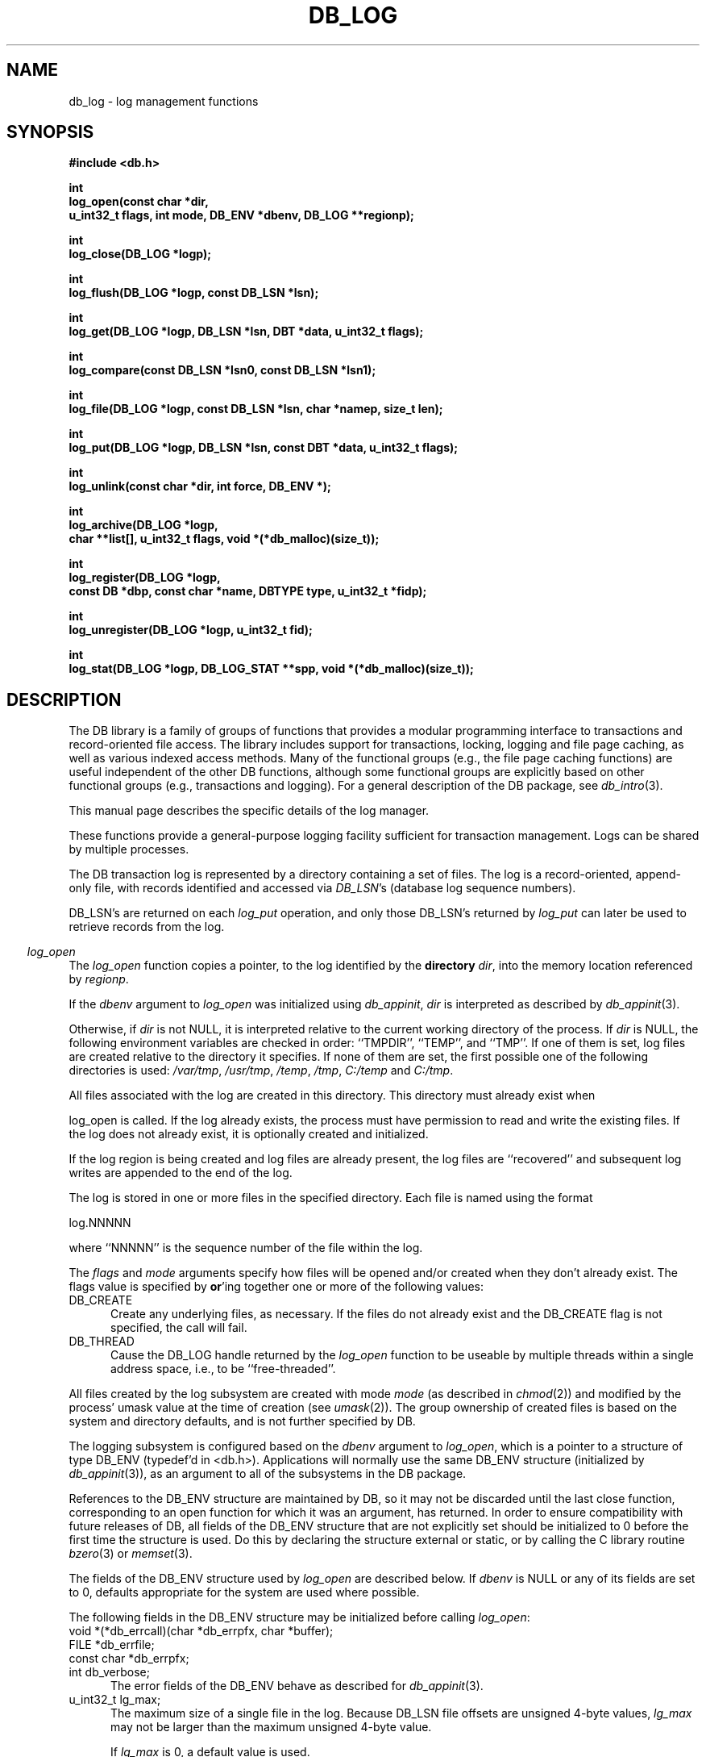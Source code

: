 .ds TYPE C
.\"
.\" See the file LICENSE for redistribution information.
.\"
.\" Copyright (c) 1996, 1997, 1998
.\"	Sleepycat Software.  All rights reserved.
.\"
.\"	@(#)db_log.so	10.30 (Sleepycat) 5/3/98
.\"
.\"
.\" See the file LICENSE for redistribution information.
.\"
.\" Copyright (c) 1997, 1998
.\"	Sleepycat Software.  All rights reserved.
.\"
.\"	@(#)macros.so	10.45 (Sleepycat) 5/4/98
.\"
.\" We don't want hyphenation for any HTML documents.
.ie '\*[HTML]'YES'\{\
.nh
\}
.el\{\
.ds Hy
.hy
..
.ds Nh
.nh
..
\}
.\" The alternative text macro
.\" This macro takes two arguments:
.\"	+ the text produced if this is a "C" manpage
.\"	+ the text produced if this is a "CXX" or "JAVA" manpage
.\"
.de Al
.ie '\*[TYPE]'C'\{\\$1
\}
.el\{\\$2
\}
..
.\" Scoped name macro.
.\" Produces a_b, a::b, a.b depending on language
.\" This macro takes two arguments:
.\"	+ the class or prefix (without underscore)
.\"	+ the name within the class or following the prefix
.de Sc
.ie '\*[TYPE]'C'\{\\$1_\\$2
\}
.el\{\
.ie '\*[TYPE]'CXX'\{\\$1::\\$2
\}
.el\{\\$1.\\$2
\}
\}
..
.\" Scoped name for Java.
.\" Produces Db.b, for Java, otherwise just b.  This macro is used for
.\" constants that must be scoped in Java, but are global otherwise.
.\" This macro takes two arguments:
.\"	+ the class
.\"	+ the name within the class or following the prefix
.de Sj
.ie '\*[TYPE]'JAVA'\{\
.TP 5
Db.\\$1\}
.el\{\
.TP 5
\\$1\}
..
.\" The general information text macro.
.de Gn
.ie '\*[TYPE]'C'\{The DB library is a family of groups of functions that provides a modular
programming interface to transactions and record-oriented file access.
The library includes support for transactions, locking, logging and file
page caching, as well as various indexed access methods.
Many of the functional groups (e.g., the file page caching functions)
are useful independent of the other DB functions,
although some functional groups are explicitly based on other functional
groups (e.g., transactions and logging).
\}
.el\{The DB library is a family of classes that provides a modular
programming interface to transactions and record-oriented file access.
The library includes support for transactions, locking, logging and file
page caching, as well as various indexed access methods.
Many of the classes (e.g., the file page caching class)
are useful independent of the other DB classes,
although some classes are explicitly based on other classes
(e.g., transactions and logging).
\}
For a general description of the DB package, see
.IR db_intro (3).
..
.\" The library error macro, the local error macro.
.\" These macros take one argument:
.\"	+ the function name.
.de Ee
The
.I \\$1
.ie '\*[TYPE]'C'\{function may fail and return
.I errno
\}
.el\{method may fail and throw a
.IR DbException (3)
.if '\*[TYPE]'CXX'\{
or return
.I errno
\}
\}
for any of the errors specified for the following DB and library functions:
..
.de Ec
In addition, the
.I \\$1
.ie '\*[TYPE]'C'\{function may fail and return
.I errno
\}
.el\{method may fail and throw a
.IR DbException (3)
.ie '\*[TYPE]'CXX'\{or return
.I errno
\}
.el\{encapsulating an
.I errno
\}
\}
for the following conditions:
..
.de Ea
[EAGAIN]
A lock was unavailable.
..
.de Eb
[EBUSY]
The shared memory region was in use and the force flag was not set.
..
.de Em
[EAGAIN]
The shared memory region was locked and (repeatedly) unavailable.
..
.de Ei
[EINVAL]
An invalid flag value or parameter was specified.
..
.de Es
[EACCES]
An attempt was made to modify a read-only database.
..
.de Et
The DB_THREAD flag was specified and spinlocks are not implemented for
this architecture.
..
.de Ep
[EPERM]
Database corruption was detected.
All subsequent database calls (other than
.ie '\*[TYPE]'C'\{\
.IR DB->close )
\}
.el\{\
.IR Db::close )
\}
will return EPERM.
..
.de Ek
.if '\*[TYPE]'CXX'\{\
Methods marked as returning
.I errno
will, by default, throw an exception that encapsulates the error information.
The default error behavior can be changed, see
.IR DbException (3).
\}
..
.\" The SEE ALSO text macro
.de Sa
.\" make the line long for nroff.
.if n .ll 72
.nh
.na
.IR db_archive (1),
.IR db_checkpoint (1),
.IR db_deadlock (1),
.IR db_dump (1),
.IR db_load (1),
.IR db_recover (1),
.IR db_stat (1),
.IR db_intro (3),
.ie '\*[TYPE]'C'\{\
.IR db_appinit (3),
.IR db_cursor (3),
.IR db_dbm (3),
.IR db_internal (3),
.IR db_lock (3),
.IR db_log (3),
.IR db_mpool (3),
.IR db_open (3),
.IR db_thread (3),
.IR db_txn (3)
\}
.el\{\
.IR db_internal (3),
.IR db_thread (3),
.IR Db (3),
.IR Dbc (3),
.IR DbEnv (3),
.IR DbException (3),
.IR DbInfo (3),
.IR DbLock (3),
.IR DbLockTab (3),
.IR DbLog (3),
.IR DbLsn (3),
.IR DbMpool (3),
.if !'\*[TYPE]'JAVA'\{\
.IR DbMpoolFile (3),
\}
.IR Dbt (3),
.IR DbTxn (3),
.IR DbTxnMgr (3)
\}
.ad
.Hy
..
.\" The function header macro.
.\" This macro takes one argument:
.\"	+ the function name.
.de Fn
.in 2
.I \\$1
.in
..
.\" The XXX_open function text macro, for merged create/open calls.
.\" This macro takes two arguments:
.\"	+ the interface, e.g., "transaction region"
.\"	+ the prefix, e.g., "txn" (or the class name for C++, e.g., "DbTxn")
.de Co
.ie '\*[TYPE]'C'\{\
.Fn \\$2_open
The
.I \\$2_open
function copies a pointer, to the \\$1 identified by the
.B directory
.IR dir ,
into the memory location referenced by
.IR regionp .
.PP
If the
.I dbenv
argument to
.I \\$2_open
was initialized using
.IR db_appinit ,
.I dir
is interpreted as described by
.IR db_appinit (3).
\}
.el\{\
.Fn \\$2::open
The
.I \\$2::open
.ie '\*[TYPE]'CXX'\{\
method copies a pointer, to the \\$1 identified by the
.B directory
.IR dir ,
into the memory location referenced by
.IR regionp .
\}
.el\{\
method returns a \\$1 identified by the
.B directory
.IR dir .
\}
.PP
If the
.I dbenv
argument to
.I \\$2::open
was initialized using
.IR DbEnv::appinit ,
.I dir
is interpreted as described by
.IR DbEnv (3).
\}
.PP
Otherwise,
if
.I dir
is not NULL,
it is interpreted relative to the current working directory of the process.
If
.I dir
is NULL,
the following environment variables are checked in order:
``TMPDIR'', ``TEMP'', and ``TMP''.
If one of them is set,
\\$1 files are created relative to the directory it specifies.
If none of them are set, the first possible one of the following
directories is used:
.IR /var/tmp ,
.IR /usr/tmp ,
.IR /temp ,
.IR /tmp ,
.I C:/temp
and
.IR C:/tmp .
.PP
All files associated with the \\$1 are created in this directory.
This directory must already exist when
.ie '\*[TYPE]'C'\{
\\$1_open
\}
.el\{\
\\$2::open
\}
is called.
If the \\$1 already exists,
the process must have permission to read and write the existing files.
If the \\$1 does not already exist,
it is optionally created and initialized.
..
.\" The common close language macro, for discarding created regions
.\" This macro takes one argument:
.\"	+ the function prefix, e.g., txn (the class name for C++, e.g., DbTxn)
.de Cc
In addition, if the
.I dir
argument to
.ie '\*[TYPE]'C'\{\
.ds Va db_appinit
.ds Vo \\$1_open
.ds Vu \\$1_unlink
\}
.el\{\
.ds Va DbEnv::appinit
.ds Vo \\$1::open
.ds Vu \\$1::unlink
\}
.I \\*(Vo
was NULL
and
.I dbenv
was not initialized using
.IR \\*(Va ,
.if '\\$1'memp'\{\
or the DB_MPOOL_PRIVATE flag was set,
\}
all files created for this shared region will be removed,
as if
.I \\*(Vu
were called.
.rm Va
.rm Vo
.rm Vu
..
.\" The DB_ENV information macro.
.\" This macro takes two arguments:
.\"	+ the function called to open, e.g., "txn_open"
.\"	+ the function called to close, e.g., "txn_close"
.de En
.ie '\*[TYPE]'C'\{\
based on the
.I dbenv
argument to
.IR \\$1 ,
which is a pointer to a structure of type DB_ENV (typedef'd in <db.h>).
Applications will normally use the same DB_ENV structure (initialized
by
.IR db_appinit (3)),
as an argument to all of the subsystems in the DB package.
.PP
References to the DB_ENV structure are maintained by DB,
so it may not be discarded until the last close function,
corresponding to an open function for which it was an argument,
has returned.
In order to ensure compatibility with future releases of DB, all fields of
the DB_ENV structure that are not explicitly set should be initialized to 0
before the first time the structure is used.
Do this by declaring the structure external or static, or by calling the C
library routine
.IR bzero (3)
or
.IR memset (3).
.PP
The fields of the DB_ENV structure used by
.I \\$1
are described below.
.if '\*[TYPE]'CXX'\{\
As references to the DB_ENV structure may be maintained by
.IR \\$1 ,
it is necessary that the DB_ENV structure and memory it references be valid
until the
.I \\$2
function is called.
\}
.ie '\\$1'db_appinit'\{The
.I dbenv
argument may not be NULL.
If any of the fields of the
.I dbenv
are set to 0,
defaults appropriate for the system are used where possible.
\}
.el\{If
.I dbenv
is NULL
or any of its fields are set to 0,
defaults appropriate for the system are used where possible.
\}
.PP
The following fields in the DB_ENV structure may be initialized before calling
.IR \\$1 :
\}
.el\{\
based on which set methods have been used.
It is expected that applications will use a single DbEnv object as the
argument to all of the subsystems in the DB package.
The fields of the DbEnv object used by
.I \\$1
are described below.
As references to the DbEnv object may be maintained by
.IR \\$1 ,
it is necessary that the DbEnv object and memory it references be valid
until the object is destroyed.
.ie '\\$1'appinit'\{\
The
.I dbenv
argument may not be NULL.
If any of the fields of the
.I dbenv
are set to 0,
defaults appropriate for the system are used where possible.
\}
.el\{\
Any of the DbEnv fields that are not explicitly set will default to
appropriate values.
\}
.PP
The following fields in the DbEnv object may be initialized, using the
appropriate set method, before calling
.IR \\$1 :
\}
..
.\" The DB_ENV common fields macros.
.de Se
.if '\*[TYPE]'JAVA'\{\
.TP 5
DbErrcall db_errcall;
.ns
.TP 5
String db_errpfx;
.ns
.TP 5
int db_verbose;
The error fields of the DbEnv behave as described for
.IR DbEnv (3).
\}
.ie '\*[TYPE]'CXX'\{\
.TP 5
void *(*db_errcall)(char *db_errpfx, char *buffer);
.ns
.TP 5
FILE *db_errfile;
.ns
.TP 5
const char *db_errpfx;
.ns
.TP 5
class ostream *db_error_stream;
.ns
.TP 5
int db_verbose;
The error fields of the DbEnv behave as described for
.IR DbEnv (3).
\}
.el\{\
void *(*db_errcall)(char *db_errpfx, char *buffer);
.ns
.TP 5
FILE *db_errfile;
.ns
.TP 5
const char *db_errpfx;
.ns
.TP 5
int db_verbose;
The error fields of the DB_ENV behave as described for
.IR db_appinit (3).
.sp
\}
..
.\" The open flags.
.de Fm
The
.I flags
and
.I mode
arguments specify how files will be opened and/or created when they
don't already exist.
The flags value is specified by
.BR or 'ing
together one or more of the following values:
.Sj DB_CREATE
Create any underlying files, as necessary.
If the files do not already exist and the DB_CREATE flag is not specified,
the call will fail.
..
.\" DB_THREAD open flag macro.
.\" This macro takes two arguments:
.\"	+ the open function name
.\"	+ the object it returns.
.de Ft
.TP 5
.Sj DB_THREAD
Cause the \\$2 handle returned by the
.I \\$1
.Al function method
to be useable by multiple threads within a single address space,
i.e., to be ``free-threaded''.
.if '\*[TYPE]'JAVA'\{\
Threading is assumed in the Java API,
so no special flags are required,
and DB functions will always behave as if the DB_THREAD flag was specified.
\}
..
.\" The mode macro.
.\" This macro takes one argument:
.\"	+ the subsystem name.
.de Mo
All files created by the \\$1 are created with mode
.I mode
(as described in
.IR chmod (2))
and modified by the process' umask value at the time of creation (see
.IR umask (2)).
The group ownership of created files is based on the system and directory
defaults, and is not further specified by DB.
..
.\" The application exits macro.
.\" This macro takes one argument:
.\"	+ the application name.
.de Ex
The
.I \\$1
utility exits 0 on success, and >0 if an error occurs.
..
.\" The application -h section.
.\" This macro takes one argument:
.\"	+ the application name
.de Dh
DB_HOME
If the
.B \-h
option is not specified and the environment variable
.I DB_HOME
is set, it is used as the path of the database home, as described in
.IR db_appinit (3).
..
.\" The function DB_HOME ENVIRONMENT VARIABLES section.
.\" This macro takes one argument:
.\"	+ the open function name
.de Eh
DB_HOME
If the
.I dbenv
argument to
.I \\$1
was initialized using
.IR db_appinit ,
the environment variable DB_HOME may be used as the path of the database
home for the interpretation of the
.I dir
argument to
.IR \\$1 ,
as described in
.IR db_appinit (3).
.if \\n(.$>1 \{Specifically,
.I \\$1
is affected by the configuration string value of \\$2.\}
..
.\" The function TMPDIR ENVIRONMENT VARIABLES section.
.\" This macro takes two arguments:
.\"	+ the interface, e.g., "transaction region"
.\"	+ the prefix, e.g., "txn" (or the class name for C++, e.g., "DbTxn")
.de Ev
TMPDIR
If the
.I dbenv
argument to
.ie '\*[TYPE]'C'\{\
.ds Vo \\$2_open
\}
.el\{\
.ds Vo \\$2::open
\}
.I \\*(Vo
was NULL or not initialized using
.IR db_appinit ,
the environment variable TMPDIR may be used as the directory in which to
create the \\$1,
as described in the
.I \\*(Vo
section above.
.rm Vo
..
.\" The unused flags macro.
.de Fl
The
.I flags
parameter is currently unused, and must be set to 0.
..
.\" The no-space TP macro.
.de Nt
.br
.ns
.TP 5
..
.\" The return values of the functions macros.
.\" Rc is the standard two-value return with a suffix for more values.
.\" Ro is the standard two-value return but there were previous values.
.\" Rt is the standard two-value return, returning errno, 0, or < 0.
.\" These macros take one argument:
.\"	+ the routine name
.de Rc
The
.I \\$1
.ie '\*[TYPE]'C'\{function returns the value of
.I errno
on failure,
0 on success,
\}
.el\{method throws a
.IR DbException (3)
.ie '\*[TYPE]'CXX'\{or returns the value of
.I errno
on failure,
0 on success,
\}
.el\{that encapsulates an
.I errno
on failure,
\}
\}
..
.de Ro
Otherwise, the
.I \\$1
.ie '\*[TYPE]'C'\{function returns the value of
.I errno
on failure and 0 on success.
\}
.el\{method throws a
.IR DbException (3)
.ie '\*[TYPE]'CXX'\{or returns the value of
.I errno
on failure and 0 on success.
\}
.el\{that encapsulates an
.I errno
on failure,
\}
\}
..
.de Rt
The
.I \\$1
.ie '\*[TYPE]'C'\{function returns the value of
.I errno
on failure and 0 on success.
\}
.el\{method throws a
.IR DbException (3)
.ie '\*[TYPE]'CXX'\{or returns the value of
.I errno
on failure and 0 on success.
\}
.el\{that encapsulates an
.I errno
on failure.
\}
\}
..
.\" The TXN id macro.
.de Tx
.IP
If the file is being accessed under transaction protection,
the
.I txnid
parameter is a transaction ID returned from
.IR txn_begin ,
otherwise, NULL.
..
.\" The XXX_unlink function text macro.
.\" This macro takes two arguments:
.\"	+ the interface, e.g., "transaction region"
.\"	+ the prefix (for C++, this is the class name)
.de Un
.ie '\*[TYPE]'C'\{\
.ds Va db_appinit
.ds Vc \\$2_close
.ds Vo \\$2_open
.ds Vu \\$2_unlink
\}
.el\{\
.ds Va DbEnv::appinit
.ds Vc \\$2::close
.ds Vo \\$2::open
.ds Vu \\$2::unlink
\}
.Fn \\*(Vu
The
.I \\*(Vu
.Al function method
destroys the \\$1 identified by the directory
.IR dir ,
removing all files used to implement the \\$1.
.ie '\\$2'log' \{(The log files themselves and the directory
.I dir
are not removed.)\}
.el \{(The directory
.I dir
is not removed.)\}
If there are processes that have called
.I \\*(Vo
without calling
.I \\*(Vc
(i.e., there are processes currently using the \\$1),
.I \\*(Vu
will fail without further action,
unless the force flag is set,
in which case
.I \\*(Vu
will attempt to remove the \\$1 files regardless of any processes
still using the \\$1.
.PP
The result of attempting to forcibly destroy the region when a process
has the region open is unspecified.
Processes using a shared memory region maintain an open file descriptor
for it.
On UNIX systems, the region removal should succeed
and processes that have already joined the region should continue to
run in the region without change,
however processes attempting to join the \\$1 will either fail or
attempt to create a new region.
On other systems, e.g., WNT, where the
.IR unlink (2)
system call will fail if any process has an open file descriptor
for the file,
the region removal will fail.
.PP
In the case of catastrophic or system failure,
database recovery must be performed (see
.IR db_recover (1)
or the DB_RECOVER and DB_RECOVER_FATAL flags to
.IR \\*(Va (3)).
Alternatively, if recovery is not required because no database state is
maintained across failures,
it is possible to clean up a \\$1 by removing all of the
files in the directory specified to the
.I \\*(Vo
.Al function, method,
as \\$1 files are never created in any directory other than the one
specified to
.IR \\*(Vo .
Note, however,
that this has the potential to remove files created by the other DB
subsystems in this database environment.
.PP
.Rt \\*(Vu
.rm Va
.rm Vo
.rm Vu
.rm Vc
..
.\" Signal paragraph for standard utilities.
.\" This macro takes one argument:
.\"	+ the utility name.
.de Si
The
.I \\$1
utility attaches to DB shared memory regions.
In order to avoid region corruption,
it should always be given the chance to detach and exit gracefully.
To cause
.I \\$1
to clean up after itself and exit,
send it an interrupt signal (SIGINT).
..
.\" Logging paragraph for standard utilities.
.\" This macro takes one argument:
.\"	+ the utility name.
.de Pi
.B \-L
Log the execution of the \\$1 utility to the specified file in the
following format, where ``###'' is the process ID, and the date is
the time the utility starting running.
.sp
\\$1: ### Wed Jun 15 01:23:45 EDT 1995
.sp
This file will be removed if the \\$1 utility exits gracefully.
..
.\" Malloc paragraph.
.\" This macro takes one argument:
.\"	+ the allocated object
.de Ma
.if !'\*[TYPE]'JAVA'\{\
\\$1 are created in allocated memory.
If
.I db_malloc
is non-NULL,
it is called to allocate the memory,
otherwise,
the library function
.IR malloc (3)
is used.
The function
.I db_malloc
must match the calling conventions of the
.IR malloc (3)
library routine.
Regardless,
the caller is responsible for deallocating the returned memory.
To deallocate the returned memory,
free each returned memory pointer;
pointers inside the memory do not need to be individually freed.
\}
..
.\" Underlying function paragraph.
.\" This macro takes two arguments:
.\"	+ the function name
.\"	+ the utility name
.de Uf
The
.I \\$1
.Al function method
is the underlying function used by the
.IR \\$2 (1)
utility.
See the source code for the
.I \\$2
utility for an example of using
.I \\$1
in a UNIX environment.
..
.\" Underlying function paragraph, for C++.
.\" This macro takes three arguments:
.\"	+ the C++ method name
.\"	+ the function name for C
.\"	+ the utility name
.de Ux
The
.I \\$1
method is based on the C
.I \\$2
function, which
is the underlying function used by the
.IR \\$3 (1)
utility.
See the source code for the
.I \\$3
utility for an example of using
.I \\$2
in a UNIX environment.
..
.TH DB_LOG 3 "May 3, 1998"
.UC 7
.SH NAME
db_log \- log management functions
.SH SYNOPSIS
.nf
.ft B
#include <db.h>

int
log_open(const char *dir,
.ti +5
u_int32_t flags, int mode, DB_ENV *dbenv, DB_LOG **regionp);

int
log_close(DB_LOG *logp);

int
log_flush(DB_LOG *logp, const DB_LSN *lsn);

int
log_get(DB_LOG *logp, DB_LSN *lsn, DBT *data, u_int32_t flags);

int
log_compare(const DB_LSN *lsn0, const DB_LSN *lsn1);

int
log_file(DB_LOG *logp, const DB_LSN *lsn, char *namep, size_t len);

int
log_put(DB_LOG *logp, DB_LSN *lsn, const DBT *data, u_int32_t flags);

int
log_unlink(const char *dir, int force, DB_ENV *);

int
log_archive(DB_LOG *logp,
.ti +5
char **list[], u_int32_t flags, void *(*db_malloc)(size_t));

int
log_register(DB_LOG *logp,
.ti +5
const DB *dbp, const char *name, DBTYPE type, u_int32_t *fidp);

int
log_unregister(DB_LOG *logp, u_int32_t fid);

int
log_stat(DB_LOG *logp, DB_LOG_STAT **spp, void *(*db_malloc)(size_t));
.ft R
.fi
.SH DESCRIPTION
.Gn
.PP
This manual page describes the specific details of the log manager.
.PP
These functions provide a general-purpose logging facility sufficient
for transaction management.
Logs can be shared by multiple processes.
.PP
The DB transaction log is represented by a directory containing a set of
files.
The log is a record-oriented, append-only file, with records identified
and accessed via
.IR DB_LSN 's
(database log sequence numbers).
.PP
DB_LSN's are returned on each
.I log_put
operation, and only those DB_LSN's returned by
.I log_put
can later be used to retrieve records from the log.
.PP
.Co log log
.PP
If the log region is being created and log files are already present,
the log files are ``recovered'' and subsequent log writes are appended
to the end of the log.
.PP
The log is stored in one or more files in the specified directory.
Each file is named using the format
.sp
.ti +5
log.NNNNN
.sp
where ``NNNNN'' is the sequence number of the file within the log.
.PP
.Fm
.Ft log_open DB_LOG
.PP
.Mo "log subsystem"
.PP
The logging subsystem is configured
.En "log_open" "log_close"
.TP 5
.Se
.TP 5
u_int32_t lg_max;
The maximum size of a single file in the log.
Because DB_LSN file offsets are unsigned 4-byte values,
.I lg_max
may not be larger than the maximum unsigned 4-byte value.
.sp
If
.I lg_max
is 0, a default value is used.
.sp
See the section "LOG FILE LIMITS" below, for further information.
.PP
.Rt log_open
.PP
.Fn log_close
The
.I log_close
function closes the log specified by the
.I logp
argument.
.PP
.Cc log
.PP
When multiple threads are using the DB_LOG handle concurrently,
only a single thread may call the
.I log_close
function.
.PP
.Rt log_close
.PP
.Fn log_flush
The
.I log_flush
function guarantees that all log records whose LSNs are less than or
equal to the
.I lsn
parameter have been written to disk.
If
.I lsn
is NULL,
all records in the log are flushed.
.PP
.Rt log_flush
.PP
.Fn log_get
The
.I log_get
function implements a cursor inside of the log,
retrieving records from the log according to the
.I lsn
and
.I flags
parameters.
.PP
The data field of the
.I data
structure is set to the record retrieved and the size field indicates the
number of bytes in the record.
See
.IR db_dbt (3)
for a description of other fields in the
.I data
structure.
.ft B
When multiple threads are using the returned DB_LOG handle concurrently,
either the DB_DBT_MALLOC or DB_DBT_USERMEM flags must be specified for
any DBT used for data retrieval.
.ft R
.PP
The
.I flags
parameter must be set to exactly one of the following values:
.TP 5
DB_CHECKPOINT
The last record written with the DB_CHECKPOINT flag specified to the
.I log_put
function is returned in the
.I data
argument.
The
.I lsn
argument is overwritten with the DB_LSN of the record returned.
If no record has been previously written with the DB_CHECKPOINT flag
specified,
the first record in the log is returned.
.IP
If the log is empty the
.I log_get
function will return DB_NOTFOUND.
.TP 5
DB_FIRST
The first record from any of the log files found in the log directory
is returned in the
.I data
argument.
The
.I lsn
argument is overwritten with the DB_LSN of the record returned.
.IP
If the log is empty the
.I log_get
function will return DB_NOTFOUND.
.TP 5
DB_LAST
The last record in the log is returned in the
.I data
argument.
The
.I lsn
argument is overwritten with the DB_LSN of the record returned.
.IP
If the log is empty,
the
.I log_get
function will return DB_NOTFOUND.
.TP 5
DB_NEXT
The current log position is advanced to the next record in the log and that
record is returned in the
.I data
argument.
The
.I lsn
argument is overwritten with the DB_LSN of the record returned.
.IP
If the pointer has not been initialized via DB_FIRST, DB_LAST,
DB_SET, DB_NEXT, or DB_PREV,
.I log_get
will return the first record in the log.
If the last log record has already been returned or the log is empty,
the
.I log_get
function will return DB_NOTFOUND.
.IP
If the log was opened with the DB_THREAD flag set,
calls to
.I log_get
with the DB_NEXT flag set will return EINVAL.
.TP 5
DB_PREV
The current log position is moved to the previous record in the log and that
record is returned in the
.I data
argument.
The
.I lsn
argument is overwritten with the DB_LSN of the record returned.
.IP
If the pointer has not been initialized via DB_FIRST, DB_LAST,
DB_SET, DB_NEXT, or DB_PREV,
.I log_get
will return the last record in the log.
If the first log record has already been returned or the log is empty,
the
.I log_get
function will return DB_NOTFOUND.
.IP
If the log was opened with the DB_THREAD flag set,
calls to
.I log_get
with the DB_PREV flag set will return EINVAL.
.TP 5
DB_CURRENT
Return the log record currently referenced by the log.
.IP
If the log pointer has not been initialized via DB_FIRST, DB_LAST, DB_SET,
DB_NEXT, or DB_PREV, or if the log was opened with the DB_THREAD flag set,
.I log_get
will return EINVAL.
.TP 5
DB_SET
Retrieve the record specified by the
.I lsn
argument.
If the specified DB_LSN is invalid (e.g., does not appear in the log)
.I log_get
will return EINVAL.
.PP
.Ro log_get
.PP
.Fn log_compare
The
.I log_compare
function allows the caller to compare two DB_LSN's.
.I Log_compare
returns 0 if the two DB_LSN's are equal, 1 if
.I lsn0
is greater than
.IR lsn1 ,
and -1 if
.I lsn0
is less than
.IR lsn1 .
.PP
.Fn log_file
The
.I log_file
function maps DB_LSN's to file names.
The
.I log_file
function copies the name of the file containing the record named by
.I lsn
into the memory location referenced by
.IR namep .
(This mapping of DB_LSN to file is needed for database administration.
For example, a transaction manager typically records the earliest DB_LSN
needed for restart, and the database administrator may want to archive
log files to tape when they contain only DB_LSN's before the earliest one
needed for restart.)
.PP
The
.I len
argument is the length of the
.I namep
buffer in bytes.
If
.I namep
is too short to hold the file name,
.I log_file
will return ENOMEM.
Note, as described above,
log file names are quite short,
on the order of 10 characters.
.PP
.Rt log_file
.PP
.Fn log_put
The
.I log_put
function appends records to the log.
The DB_LSN of the put record is returned in the
.I lsn
parameter.
The
.I flags
parameter may be set to one of the following values:
.TP 5
DB_CHECKPOINT
The log should write a checkpoint record, recording any information
necessary to make the log structures recoverable after a crash.
.TP 5
DB_CURLSN
The DB_LSN of the next record to be put is returned in the
.I lsn
parameter.
.TP 5
DB_FLUSH
The log is forced to disk after this record is written, guaranteeing
that all records with DB_LSNs less than or equal to the one being put
are on disk
before this function returns (this function is most often used for
a transaction commit, see
.IR db_txn (3)).
.PP
The caller is responsible for providing any necessary structure to
.IR data .
(For example, in a write-ahead logging protocol, the application must
understand what part of
.I data
is an operation code, what part is redo information, and what part is
undo information.
In addition, most transaction managers will store in
.I data
the DB_LSN of the previous log record for the same transaction,
to support chaining back through the transaction's log records
during undo.)
.PP
.Rt log_put
.PP
.Un "log region" log
.PP
.Fn log_archive
The
.I log_archive
function creates a NULL-terminated array of log or database file names
and copies a pointer to them into the user-specified memory location
.IR list .
.PP
By default,
.I log_archive
returns the names of all of the log files that are no longer in use (e.g.,
no longer involved in active transactions),
and that may be archived for catastrophic recovery and then removed
from the system.
If there were no file names to return,
.I list
will be set to NULL.
.PP
.Ma "Arrays of log file names"
.PP
The
.I flags
argument is specified by
.BR or 'ing
together one or more of the following values:
.TP 5
DB_ARCH_ABS
All pathnames are returned as absolute pathnames,
instead of relative to the database home directory.
.TP 5
DB_ARCH_DATA
Return the database files that need to be archived in order to recover
the database from catastrophic failure.
If any of the database files have not been accessed during the lifetime of
the current log files,
.I log_archive
will not include them in this list.
It is also possible that some of the files referenced in the log have
since been deleted from the system.
.TP 5
DB_ARCH_LOG
Return all the log file names regardless of whether or not they are in
use.
.PP
The DB_ARCH_DATA and DB_ARCH_LOG flags are mutually exclusive.
.PP
.Rt log_archive
.PP
.Uf log_archive db_archive
See the
.IR db_archive (1)
manual page for more information on database archival procedures.
.PP
.Fn log_register
The
.I log_register
function registers a file name with the log manager and copies a file
identification number into the memory location referenced by
.IR fidp .
This file identification number should be used in all subsequent log
messages that refer to operations on this file.
The log manager records all file name to file identification number mappings
at each checkpoint so that a recovery process can identify the file to which
a record in the log refers.
.PP
The
.I log_register
function is called when an access method registers the open of a file.
The
.I dbp
parameter should be a pointer to the DB structure which is being returned
by the access method.
.PP
The
.I type
parameter should be one of the DB types specified in
.IR db_open (3),
e.g., DB_HASH.
.PP
.Rt log_register
.PP
.Fn log_unregister
The
.I log_unregister
function disassociates the file name to file identification number
mapping for the file identification number specified by the
.I fid
parameter.
The file identification number may then be reused.
.PP
.Rt log_unregister
.PP
.Fn log_stat
The
.I log_stat
function creates a statistical structure and copies a pointer to it into
the user-specified memory location.
.PP
.Ma "Statistical structure"
.PP
The log region statistics are stored in a structure of type
DB_LOG_STAT (typedef'd in <db.h>).
The following DB_LOG_STAT fields will be filled in:
.TP 5
u_int32_t st_magic;
The magic number that identifies a file as a log file.
.Nt
u_int32_t st_version;
The version of the log file type.
.Nt
int st_mode;
The mode of any created log files.
.Nt
u_int32_t st_lg_max;
The maximum size of any individual file comprising the log.
.Nt
u_int32_t st_w_mbytes;
The number of megabytes written to this log.
.Nt
u_int32_t st_w_bytes;
The number of bytes over and above
.I st_w_mbytes
written to this log.
.Nt
u_int32_t st_wc_mbytes;
The number of megabytes written to this log since the last checkpoint.
.Nt
u_int32_t st_wc_bytes;
The number of bytes over and above
.I st_wc_mbytes
written to this log since the last checkpoint.
.Nt
u_int32_t st_cur_file;
The current log file number.
.Nt
u_int32_t st_cur_offset;
The byte offset in the current log file.
.Nt
u_int32_t st_region_wait;
The number of times that a thread of control was forced to wait before
obtaining the region lock.
.Nt
u_int32_t st_region_nowait;
The number of times that a thread of control was able to obtain
the region lock without waiting.
.\"
.\" See the file LICENSE for redistribution information.
.\"
.\" Copyright (c) 1998
.\"	Sleepycat Software.  All rights reserved.
.\"
.\"	@(#)limits.so	8.1 (Sleepycat) 5/3/98
.\"
.de Ll
.SH "LOG FILE LIMITS
Log file sizes impose a time limit on the length of time a database
may be accessed under transaction protection, before it needs to be
dumped and reloaded (see
.IR db_dump(3)
and
.IR db_load(3)).
Unfortunately, the limits are potentially difficult to calculate.
.PP
The log file name consists of "log." followed by 5 digits, resulting
in a maximum of 99,999 log files.
Consider an application performing 600 transactions per second, for
15 hours a day, logged into 10Mb log files, where each transaction
is logging approximately 100 bytes of data.  The calculation:
.PP
.nf
.RS
(10 * 2^20 * 99999) /
.ti +5
(600 * 60 * 60 * 15 * 100) = 323.63
.RE
.fi
.PP
indicates that the system will run out of log file space in
roughly 324 days.
If we increase the maximum size of the files from 10Mb to 100Mb,
the same calculation indicates that the application will run out
of log file space in roughly 9 years.
.PP
There is no way to reset the log file name space in Berkeley DB.
If your application is reaching the end of its log file name space,
you should:
.TP 5
1.
Archive your databases as if to prepare for catastrophic failure (see
.IR db_archive (1)
for more information).
.TP 5
2.
Dump and re-load
.B all
your databases (see
.IR db_dump (1)
and
.IR db_load (1)
for more information).
.TP 5
3.
Remove all of the log files from the database environment (see
.IR db_archive (1)
for more information).
.TP 5
4.
Restart your applications.
..
.de Tl
.SH "TRANSACTION ID LIMITS
The transaction ID space in Berkeley DB is 2^31, or 2 billion entries.
It is possible that some environments may need to be aware of this
limitation.
Consider an application performing 600 transactions a second for 15
hours a day.
The transaction ID space will run out in roughly 66 days:
.PP
.nf
.RS
2^31 / (600 * 15 * 60 * 60) = 66
.RE
.fi
.PP
Doing only 100 transactions a second exhausts the transaction ID space
in roughly one year.
.PP
The transaction ID space is reset each time recovery is run.
If you reach the end of your transaction ID space,
shut down your applications and restart them after running recovery (see
.IR db_recover (1)
for more information).
The most recently allocated transaction ID is the
.I st_last_txnid
value in the transaction statistics information, and is displayed by the
.IR db_stat (1)
utility.
..
.Ll
.SH "ENVIRONMENT VARIABLES"
The following environment variables affect the execution of
.IR db_log :
.TP 5
.Eh log_open DB_LOG_DIR
.TP 5
.Ev log log
.SH ERRORS
.Ee log_open
.na
.Nh
atoi(3), 
close(2), 
db_version(3), 
fcntl(2), 
fflush(3), 
log_close(3), 
log_unlink(3), 
lseek(2), 
malloc(3), 
memcpy(3), 
memset(3), 
mmap(2), 
munmap(2), 
open(2), 
opendir(3), 
read(2), 
readdir(3), 
realloc(3), 
sigfillset(3), 
sigprocmask(2), 
stat(2), 
strchr(3), 
strcpy(3), 
strdup(3), 
strerror(3), 
strlen(3), 
strncmp(3), 
unlink(2), 
and
write(2). 
.Hy
.ad
.PP
.Ec log_open
.TP 5
.Em
.TP 5
.Ei
.sp
.Et
.sp
The specified file size was too large.
.PP
.Ee log_close
.na
.Nh
close(2), 
fcntl(2), 
fflush(3), 
munmap(2), 
and
strerror(3). 
.Hy
.ad
.PP
.Ee log_flush
.na
.Nh
close(2), 
fcntl(2), 
fflush(3), 
fsync(2), 
lseek(2), 
malloc(3), 
memcpy(3), 
memset(3), 
open(2), 
sigfillset(3), 
sigprocmask(2), 
stat(2), 
strcpy(3), 
strdup(3), 
strerror(3), 
strlen(3), 
unlink(2), 
and
write(2). 
.Hy
.ad
.PP
.Ec log_flush
.TP 5
.Ei
.PP
.Ee log_get
.na
.Nh
atoi(3), 
close(2), 
fcntl(2), 
fflush(3), 
lseek(2), 
malloc(3), 
memcpy(3), 
memset(3), 
open(2), 
opendir(3), 
read(2), 
readdir(3), 
realloc(3), 
sigfillset(3), 
sigprocmask(2), 
stat(2), 
strchr(3), 
strcpy(3), 
strdup(3), 
strerror(3), 
strlen(3), 
strncmp(3), 
and
unlink(2). 
.Hy
.ad
.PP
.Ec log_get
.TP 5
.Ei
.sp
The DB_FIRST flag was specified and no log files were found.
.PP
.Ee log_file
.na
.Nh
close(2), 
fcntl(2), 
fflush(3), 
malloc(3), 
memcpy(3), 
memset(3), 
open(2), 
sigfillset(3), 
sigprocmask(2), 
stat(2), 
strcpy(3), 
strdup(3), 
strerror(3), 
strlen(3), 
and
unlink(2). 
.Hy
.ad
.PP
.Ec log_file
.TP 5
[ENOMEM]
The supplied buffer was too small to hold the log file name.
.PP
.Ee log_put
.na
.Nh
close(2), 
fcntl(2), 
fflush(3), 
fsync(2), 
lseek(2), 
malloc(3), 
memcpy(3), 
memset(3), 
open(2), 
sigfillset(3), 
sigprocmask(2), 
stat(2), 
strcpy(3), 
strdup(3), 
strerror(3), 
strlen(3), 
time(3), 
unlink(2), 
and
write(2). 
.Hy
.ad
.PP
.Ec log_put
.TP 5
.Ei
.sp
The record to be logged is larger than the maximum log record.
.PP
.Ee log_unlink
.na
.Nh
close(2), 
fcntl(2), 
fflush(3), 
malloc(3), 
memcpy(3), 
memset(3), 
mmap(2), 
munmap(2), 
open(2), 
sigfillset(3), 
sigprocmask(2), 
stat(2), 
strcpy(3), 
strdup(3), 
strerror(3), 
strlen(3), 
and
unlink(2). 
.Hy
.ad
.PP
.Ec log_unlink
.TP 5
.Eb
.PP
.Ee log_archive
.na
.Nh
close(2), 
fcntl(2), 
fflush(3), 
getcwd(3), 
log_compare(3), 
log_get(3), 
malloc(3), 
memcpy(3), 
memset(3), 
open(2), 
qsort(3), 
realloc(3), 
sigfillset(3), 
sigprocmask(2), 
stat(2), 
strchr(3), 
strcmp(3), 
strcpy(3), 
strdup(3), 
strerror(3), 
strlen(3), 
and
unlink(2). 
.Hy
.ad
.PP
.Ec log_archive
.TP 5
.Ei
.sp
The log was corrupted.
.PP
.Ee log_register
.na
.Nh
close(2), 
fcntl(2), 
fflush(3), 
fsync(2), 
lseek(2), 
malloc(3), 
memcmp(3), 
memcpy(3), 
memset(3), 
open(2), 
realloc(3), 
sigfillset(3), 
sigprocmask(2), 
stat(2), 
strcpy(3), 
strdup(3), 
strerror(3), 
strlen(3), 
time(3), 
unlink(2), 
and
write(2). 
.Hy
.ad
.PP
.Ec log_register
.TP 5
.Ei
.PP
.Ee log_unregister
.na
.Nh
close(2), 
fcntl(2), 
fflush(3), 
fsync(2), 
lseek(2), 
malloc(3), 
memcpy(3), 
memset(3), 
open(2), 
sigfillset(3), 
sigprocmask(2), 
stat(2), 
strcpy(3), 
strdup(3), 
strerror(3), 
strlen(3), 
time(3), 
unlink(2), 
and
write(2). 
.Hy
.ad
.PP
.Ec log_unregister
.TP 5
.Ei
.PP
.Ee log_stat
.na
.Nh
fcntl(2), 
and
malloc(3). 
.Hy
.ad
.SH BUGS
The log files are not machine architecture independent.
Specifically, log file metadata is not stored in a fixed byte order.
.SH "SEE ALSO"
.Sa
